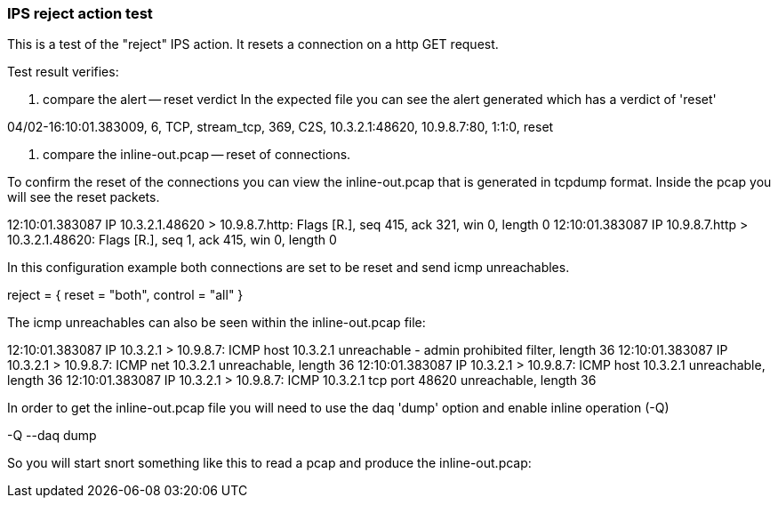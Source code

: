 === IPS reject action test

This is a test of the "reject" IPS action. It resets a connection on a http
GET request.

Test result verifies:

1. compare the alert -- reset verdict
In the expected file you can see the alert generated which has a verdict of 'reset'

04/02-16:10:01.383009, 6, TCP, stream_tcp, 369, C2S, 10.3.2.1:48620, 10.9.8.7:80, 1:1:0, reset

2. compare the inline-out.pcap -- reset of connections.

To confirm the reset of the connections you can view the inline-out.pcap that is generated in tcpdump format. Inside the 
pcap you will see the reset packets.

12:10:01.383087 IP 10.3.2.1.48620 > 10.9.8.7.http: Flags [R.], seq 415, ack 321, win 0, length 0
12:10:01.383087 IP 10.9.8.7.http > 10.3.2.1.48620: Flags [R.], seq 1, ack 415, win 0, length 0

In this configuration example both connections are set to be reset and send icmp unreachables.

reject = { reset = "both", control = "all" }

The icmp unreachables can also be seen within the inline-out.pcap file:

12:10:01.383087 IP 10.3.2.1 > 10.9.8.7: ICMP host 10.3.2.1 unreachable - admin prohibited filter, length 36
12:10:01.383087 IP 10.3.2.1 > 10.9.8.7: ICMP net 10.3.2.1 unreachable, length 36
12:10:01.383087 IP 10.3.2.1 > 10.9.8.7: ICMP host 10.3.2.1 unreachable, length 36
12:10:01.383087 IP 10.3.2.1 > 10.9.8.7: ICMP 10.3.2.1 tcp port 48620 unreachable, length 36

In order to get the inline-out.pcap file you will need to use the daq 'dump' option and enable inline operation (-Q)

-Q --daq dump

So you will start snort something like this to read a pcap and produce the inline-out.pcap:

./bin/snort -c etc/snort/somefile.lua -Q --daq dump --daq-var load-mode=read-file -r etc/snort/somepcap.pcap -Acsv -k none -q
 

